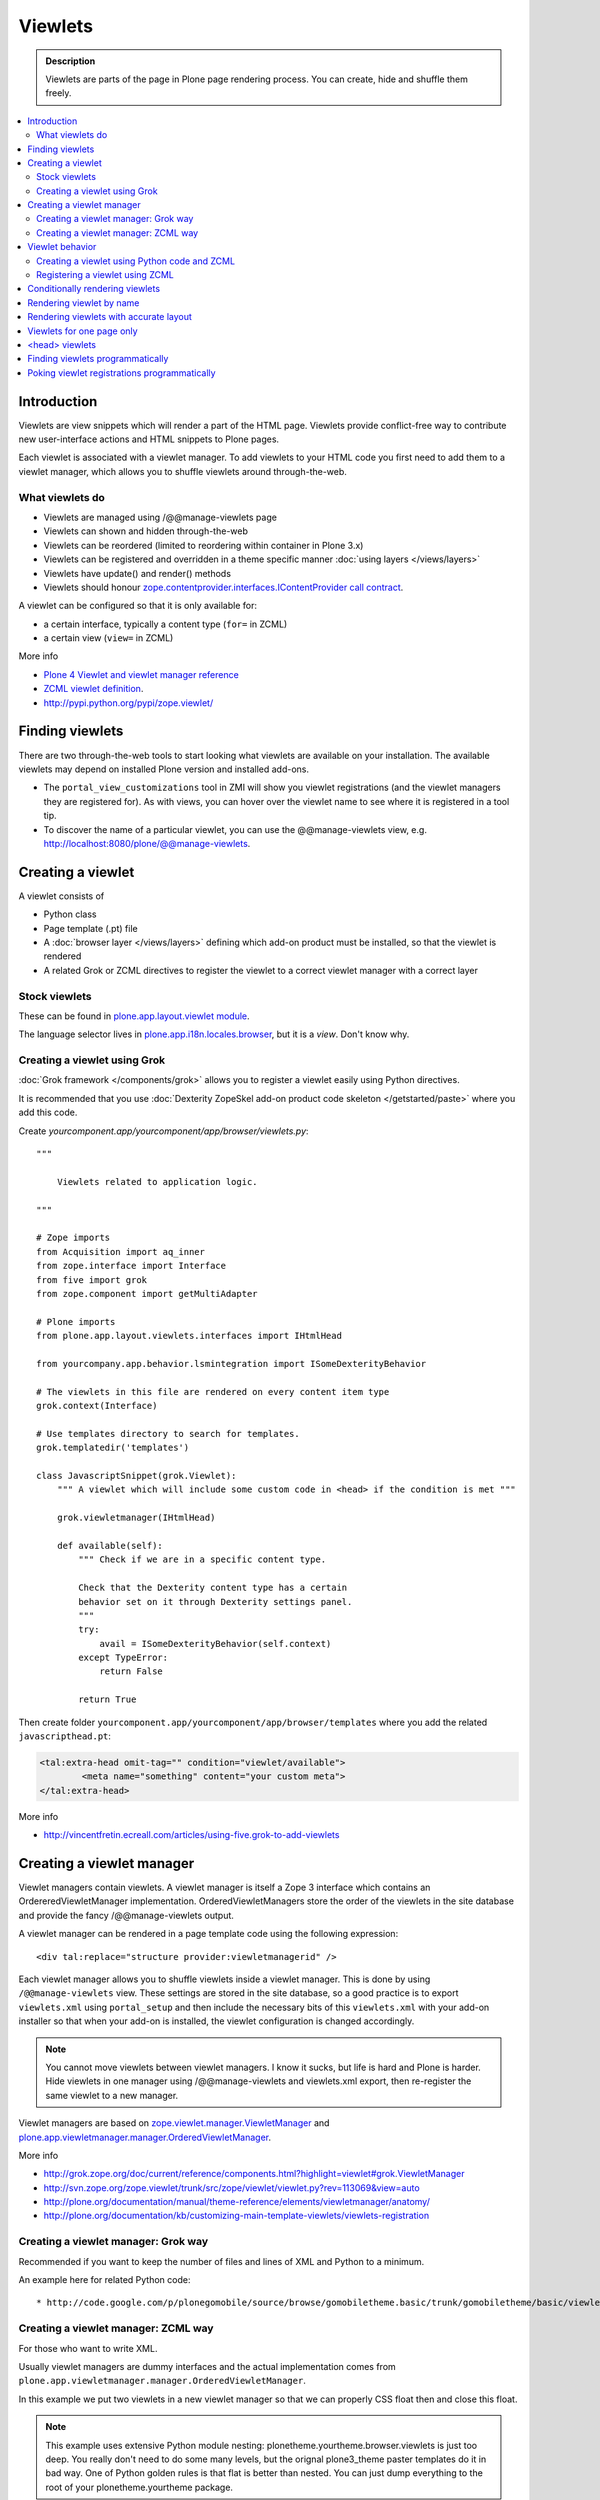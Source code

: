 ==============
 Viewlets
==============

.. admonition:: Description

        Viewlets are parts of the page in Plone page rendering process.
        You can create, hide and shuffle them freely.

.. contents :: :local:

Introduction
--------------

Viewlets are view snippets which will render a part of the HTML page.
Viewlets provide conflict-free way to contribute new user-interface actions and
HTML snippets to Plone pages.

Each viewlet is associated with a viewlet manager. To add viewlets to your HTML code you first need
to add them to a viewlet manager, which allows you to shuffle viewlets around through-the-web.

What viewlets do
===================

* Viewlets are managed using /@@manage-viewlets page

* Viewlets can shown and hidden through-the-web

* Viewlets can be reordered (limited to reordering within container in Plone 3.x)

* Viewlets can be registered and overridden in a theme specific manner :doc:`using layers </views/layers>`

* Viewlets have update() and render() methods

* Viewlets should honour `zope.contentprovider.interfaces.IContentProvider call contract <http://svn.zope.org/zope.contentprovider/trunk/src/zope/contentprovider/interfaces.py?rev=98212&view=auto>`_.

A viewlet can be configured so that it is only available for:

* a certain interface, typically a content type (``for=`` in ZCML)

* a certain view (``view=`` in ZCML)

More info

* `Plone 4 Viewlet and viewlet manager reference <http://plone.org/documentation/manual/theme-reference/elements/elementsindexsunburst4>`_

* `ZCML viewlet definition <http://apidoc.zope.org/++apidoc++/ZCML/http_co__sl__sl_namespaces.zope.org_sl_browser/viewlet/index.html>`_.

* http://pypi.python.org/pypi/zope.viewlet/

Finding viewlets
----------------

There are two through-the-web tools to start looking what viewlets are available on your installation. The
available viewlets may depend on installed Plone version and installed add-ons.

* The ``portal_view_customizations`` tool in ZMI will show you viewlet registrations (and the viewlet managers they are registered for). As with views, you can hover over the viewlet name to see where it is registered in a tool tip.

* To discover the name of a particular viewlet, you can use the @@manage-viewlets view, e.g. http://localhost:8080/plone/@@manage-viewlets.

Creating a viewlet
------------------

A viewlet consists of

* Python class

* Page template (.pt) file

* A :doc:`browser layer </views/layers>` defining which add-on product must be installed, so that the viewlet is rendered

* A related Grok or ZCML directives to register the viewlet to a correct viewlet manager with a correct layer

Stock viewlets
===================

These can be found in `plone.app.layout.viewlet module <https://github.com/plone/plone.app.layout/blob/master/plone/app/layout/viewlets/configure.zcml>`_.

The language selector lives in `plone.app.i18n.locales.browser <https://github.com/plone/plone.app.i18n/blob/master/plone/app/i18n/locales/browser/configure.zcml>`_,
but it is a *view*. Don't know why.

Creating a viewlet using Grok
==================================

:doc:`Grok framework </components/grok>` allows you to register a viewlet easily using Python directives.

It is recommended that you use :doc:`Dexterity ZopeSkel add-on product code skeleton </getstarted/paste>`
where you add this code.

Create *yourcomponent.app/yourcomponent/app/browser/viewlets.py*::

        """

            Viewlets related to application logic.

        """

        # Zope imports
        from Acquisition import aq_inner
        from zope.interface import Interface
        from five import grok
        from zope.component import getMultiAdapter

        # Plone imports
        from plone.app.layout.viewlets.interfaces import IHtmlHead

        from yourcompany.app.behavior.lsmintegration import ISomeDexterityBehavior

        # The viewlets in this file are rendered on every content item type
        grok.context(Interface)

        # Use templates directory to search for templates.
        grok.templatedir('templates')

        class JavascriptSnippet(grok.Viewlet):
            """ A viewlet which will include some custom code in <head> if the condition is met """

            grok.viewletmanager(IHtmlHead)

            def available(self):
                """ Check if we are in a specific content type.

                Check that the Dexterity content type has a certain
                behavior set on it through Dexterity settings panel.
                """
                try:
                    avail = ISomeDexterityBehavior(self.context)
                except TypeError:
                    return False

                return True


Then create folder ``yourcomponent.app/yourcomponent/app/browser/templates`` where you add the related ``javascripthead.pt``:

.. code-block:: html

        <tal:extra-head omit-tag="" condition="viewlet/available">
                <meta name="something" content="your custom meta">
        </tal:extra-head>

More info

* http://vincentfretin.ecreall.com/articles/using-five.grok-to-add-viewlets

Creating a viewlet manager
-----------------------------

Viewlet managers contain viewlets. A viewlet manager is itself
a Zope 3 interface which contains an OrdereredViewletManager implementation.
OrderedViewletManagers store the order of the viewlets in the site database
and provide the fancy /@@manage-viewlets output.

A viewlet manager can be rendered in a page template code using the following expression::

  <div tal:replace="structure provider:viewletmanagerid" />

Each viewlet manager allows you to shuffle viewlets inside a viewlet manager.
This is done by using ``/@@manage-viewlets`` view. These settings
are stored in the site database, so a good practice is to export ``viewlets.xml``
using ``portal_setup`` and then include the necessary bits of this ``viewlets.xml``
with your add-on installer so that when your add-on is installed, the viewlet
configuration is changed accordingly.

.. note ::

    You cannot move viewlets between viewlet managers.
    I know it sucks, but life is hard and Plone is harder.
    Hide viewlets in one manager using /@@manage-viewlets and viewlets.xml
    export, then re-register the same viewlet to a new manager.

Viewlet managers are based on `zope.viewlet.manager.ViewletManager <http://svn.zope.org/zope.viewlet/trunk/src/zope/viewlet/manager.py?rev=113069&view=auto>`_
and `plone.app.viewletmanager.manager.OrderedViewletManager <https://github.com/plone/plone.app.viewletmanager/blob/master/plone/app/viewletmanager/manager.py>`_.

More info

* http://grok.zope.org/doc/current/reference/components.html?highlight=viewlet#grok.ViewletManager

* http://svn.zope.org/zope.viewlet/trunk/src/zope/viewlet/viewlet.py?rev=113069&view=auto

* http://plone.org/documentation/manual/theme-reference/elements/viewletmanager/anatomy/

* http://plone.org/documentation/kb/customizing-main-template-viewlets/viewlets-registration

Creating a viewlet manager: Grok way
============================================

Recommended if you want to keep the number of files and lines of XML and Python to a minimum.

An example here for related Python code::

* http://code.google.com/p/plonegomobile/source/browse/gomobiletheme.basic/trunk/gomobiletheme/basic/viewlets.py#80

Creating a viewlet manager: ZCML way
============================================

For those who want to write XML.

Usually viewlet managers are dummy interfaces and the actual implementation
comes from ``plone.app.viewletmanager.manager.OrderedViewletManager``.

In this example we put two viewlets in a new viewlet manager so that we can
properly CSS float then and close this float.

.. note ::

    This example uses extensive Python module nesting: plonetheme.yourtheme.browser.viewlets is just too deep.
    You really don't need to do some many levels,
    but the orignal plone3_theme paster templates do it in bad way. One of Python golden
    rules is that flat is better than nested. You can just dump everything to the
    root of your plonetheme.yourtheme package.

In your ``browser/viewlets/manager.py`` or similar file add::

    <browser:viewletManager
     name="plonetheme.yourtheme.headerbottommanager"
     provides="plonetheme.yourtheme.browser.viewlets.manager.IHeaderBottomViewletManager"
     class="plone.app.viewletmanager.manager.OrderedViewletManager"
     layer="plonetheme.yourtheme.browser.interfaces.IThemeSpecific"
     permission="zope2.View"
     template="headerbottomviewletmanager.pt"
     />

Then in ``browser/viewlets/configure.zcml``::

    <browser:viewletManager
     name="plonetheme.yourock.browser.viewlets.MyViewletManager"
     provides=".viewlets.MyViewletManager"
     class="plone.app.viewletmanager.manager.OrderedViewletManager"
     layer="plonetheme.yourock.interfaces.IThemeLayer"
     permission="zope2.View"
     />

Optionally you can include a template which renders some wrapping HTML around viewlets. *browser/viewlets/headerbottomviewletmanager.pt*::

    <div id="header-bottom">
        <tal:comment replace="nothing">
            <!-- Rendeder all viewlets inside this manager.

                 Pull viewlets out of the manager and render then one-by-one
             -->
        </tal:comment>

        <tal:viewlets repeat="viewlet view/viewlets">
               <tal:viewlet replace="structure python:viewlet.render()" />
        </tal:viewlets>

        <div style="clear:both"><!-- --></div>
    </div>


And then re-register some stock viewlets against your new viewlet manager in *browser/viewlets/configure.zcml*::

   <!-- Re-register two stock viewlets to the new manager -->

   <browser:viewlet
     name="plone.path_bar"
     for="*"
     manager="plonetheme.yourtheme.browser.viewlets.manager.IHeaderBottomViewletManager"
     layer="plonetheme.yourtheme.browser.interfaces.IThemeSpecific"
     class="plone.app.layout.viewlets.common.PathBarViewlet"
     permission="zope2.View"
     />


  <!-- This is a customization for rendering the a bit different language selector -->
  <browser:viewlet
     name="plone.app.i18n.locales.languageselector"
     for="*"
     manager="plonetheme.yourtheme.browser.viewlets.manager.IHeaderBottomViewletManager"
     layer="plonetheme.yourtheme.browser.interfaces.IThemeSpecific"
     class=".selector.LanguageSelector"
     permission="zope2.View"
    />


Now, we need to render our viewlet manager somehow. One place to do it is in a ``main_template.pt``,
but because we need to add this HTML output to a header section which is produced by *another*
viewlet manager, we need to create a new viewlet just for rendering our viewlet manager.
Yo dawg - we put viewlets in your viewlets so you can render viewlets!

``browser/viewlets/headerbottom.pt``::

    <tal:comment replace="nothing">
        <!-- Render our precious viewlet manager -->
    </tal:comment>
    <tal:render-manager replace="structure provider:plonetheme.yourtheme.headerbottommanager" />

Only six files needed to change a bit of HTML code - welcome to the land of productivity!
On the top of this you also need to create a new ``viewlets.xml`` export for your theme.

After all this ZCML typing you probably should just look the grok example above.

More info

* http://plone.org/documentation/manual/theme-reference/elements/viewletmanager/override

Viewlet behavior
----------------

Viewlets have two important methods

#. update() - set up all variables

#. render() - generate the resulting HTML code by evaluating the template with context variables set up in update()

These methods should honour `zope.contentprovider.interfaces.IContentProvider call contract <http://svn.zope.org/zope.contentprovider/trunk/src/zope/contentprovider/interfaces.py?rev=98212&view=auto>`_.

See

* http://svn.zope.org/zope.contentprovider/trunk/src/zope/contentprovider/interfaces.py?rev=98212&view=auto

* https://github.com/plone/plone.app.layout/tree/master/plone/app/layout/viewlets/common.py


Creating a viewlet using Python code and ZCML
===============================================

Here is an example code which extends an existing Plone base viewlet (found from plone.app.layout.viewlets.base package)
and then puts this viewlet to a one of viewlet managers using :doc:`ZCML </components/zcml>`.

Example Python code for viewlets.py::

        """

            Facebook like viewlet for Plone.

            http://mfabrik.com

        """

        import urllib

        from plone.app.layout.viewlets import common as base

        class LikeViewlet(base.ViewletBase):
            """ Add a Like button

            http://developers.facebook.com/docs/reference/plugins/like
            """

            def contructParameters(self):
                """ Create HTTP GET query parameters send to Facebook used to render the button.

                href=http%253A%252F%252Fexample.com%252Fpage%252Fto%252Flike&amp;layout=standard&amp;show_faces=true&amp;width=450&amp;action=like&amp;font&amp;colorscheme=light&amp;height=80
                """


                context = self.context.aq_inner
                href = context.absolute_url()

                params = {
                          "href" : href,
                          "layout" : "standard",
                          "show_faces" : "true",
                          "width" : "450",
                          "height" : "40",
                          "action" : "like",
                          "colorscheme" : "light",
                }

                return params

            def getIFrameSource(self):
                """
                @return: <iframe src=""> string
                """
                params = self.contructParameters()
                return "http://www.facebook.com/plugins/like.php" + "?" + urllib.urlencode(params)


            def getStyle(self):
                """ Construct CSS style for Like-button IFRAME.

                Use width and height from contstructParameters()

                style="border:none; overflow:hidden; width:450px; height:80px;"

                @return: style="" for <iframe>
                """
                params = self.contructParameters()
                return "margin-left: 10px; border:none; overflow:hidden; width:%spx; height:%spx;" % (params["width"], params["height"])

Then a sample page template (like.pt). You can use TAL template variable *view* to refer to your viewlet class instance::

        <iframe scrolling="no"
                frameborder="0"
                allowTransparency="true"
                tal:attributes="src view/getIFrameSource; style view/getStyle"
                >
        </iframe>

Registering a viewlet using ZCML
===================================

Example configuration ZCML snippets below. You usually <viewlet> to *browser/configure.zcml* folder.

.. code-block:: xml

        <configure
            xmlns="http://namespaces.zope.org/zope"
            xmlns:five="http://namespaces.zope.org/five"
            xmlns:browser="http://namespaces.zope.org/browser"
            xmlns:genericsetup="http://namespaces.zope.org/genericsetup"
            i18n_domain="mfabrik.like">

            <browser:viewlet
              name="mfabrik.like"
              manager="plone.app.layout.viewlets.interfaces.IBelowContent"
              template="like.pt"
              layer="mfabrik.like.interfaces.IAddOnInstalled"
              permission="zope2.View"
              />

        </configure>

Conditionally rendering viewlets
----------------------------------

There are two primary methods to render viewlets only on some pages

* Register viewlet against some marker interface or content type class -
  the viewlet is rendered on this content type only. You can
  use :doc:`dynamic marker interfaces </components/interfaces>`
  to toggle interface on some individual pages through ZMI

* Hard-code a condition to your viewlet in Python code.

Below is an example of overriding a render() method to conditionally render your viewlet using Grok viewlets.

Viewlet code::

    from zope.interface import Interface
    from five import grok
    from Products.CMFCore.interfaces import IContentish
    from plone.app.layout.viewlets.interfaces import IAboveContentTitle

    class TopTabNavigation(grok.Viewlet):
        """

        """
        grok.context(Interface)
        grok.viewletmanager(IAboveContentTitle)

        def getTabSources(self):
            """ List content items in the folder of this item.

            """
            parent = self.context.aq_parent
            for obj in parent.objectValues():
                if IContentish.providedBy(obj):
                    yield obj


        def getTabData(self):
            """
            Generate dict of data needed to render navigation tabs.
            """

            self.tabs = self.getTabSources()

            published = self.request.get("PUBLISHED", None)

            if hasattr(published, "context"):
                published = published.context

            for t in self.tabs:

                active = (t == published)

                data = {
                        "url" : t.absolute_url(),
                        "class" : "navbar_selected" if active else "navbar_normal",
                        "title" : t.Title(),
                        "id" : t.getId()
                }
                yield data

        def hasTabs(self):
            """
            Defined in dynamicpage.py
            """
            return getattr(self.context, "showTabs", False)

Page template code

.. code-block:: html

    <div class="navmenubar navmenubar-viewlet" tal:condition="viewlet/hasTabs">
        <ul id="navigationBar">
                <tal:tab repeat="tab viewlet/getTabData">
                <li tal:attributes="class tab/class; id tab/id">
                        <a tal:attributes="href tab/url" tal:content="tab/title" />

                </tal:tab>

                <li class="visualClear"><!-- --></li>
        </ul>
    </div>

Below is an example of overriding a render() method to conditionally render your viewlet using Zope 3 viewlets::


        import Acquisition
        from zope.component import getUtility

        from plone.app.layout.viewlets import common as base
        from plone.registry.interfaces import IRegistry


        class LikeViewlet(base.ViewletBase):
            """ Add a Like button

            http://developers.facebook.com/docs/reference/plugins/like
            """

            def isEnabledOnContent(self):
                """
                @return: True if the current content type supports Like-button
                """
                registry = getUtility(IRegistry)
                content_types = registry['mfabrik.like.content_types']

                # Don't assume that all content items would have portal_type attribute
                # available (might be changed in the future / very specialized content)
                current_content_type =  portal_type = getattr(Acquisition.aq_base(self.context), 'portal_type', None)

                # Note that plone.registry keeps values as unicode strings
                # make sure that we have one also
                current_content_type = unicode(current_content_type)

                return current_content_type in content_types


            def render(self):
                """ Render viewlet only if it is enabled.

                """

                # Perform some condition check
                if self.isEnabledOnContent():
                    # Call parent method which performs the actual rendering
                    return super(LikeViewlet, self).render()
                else:
                    # No output when the viewlet is disabled
                    return ""



Rendering viewlet by name
-------------------------

Below is a complex example how to expose viewlets without going through a viewlet manager.

See `collective.fastview <http://svn.plone.org/svn/collective/collective.fastview/trunk/>`_ for updates
and more information.

.. code-block:: python

    from Acquisition import aq_inner
    import zope.interface

    from plone.app.customerize import registration

    from Products.Five.browser import BrowserView

    from zope.traversing.interfaces import ITraverser, ITraversable
    from zope.publisher.interfaces import IPublishTraverse
    from zope.publisher.interfaces.browser import IBrowserRequest
    from zope.viewlet.interfaces import IViewlet
    from zExceptions import NotFound

    class Viewlets(BrowserView):
        """ Expose arbitary viewlets to traversing by name.

        Exposes viewlets to templates by names.

        Example how to render plone.logo viewlet in arbitary template code point::

            <div tal:content="context/@@viewlets/plone.logo" />

        """
        zope.interface.implements(ITraversable)

        def getViewletByName(self, name):
            """ Viewlets allow through-the-web customizations.

            Through-the-web customization magic is managed by five.customerize.
            We need to think of this when looking up viewlets.

            @return: Viewlet registration object
            """
            views = registration.getViews(IBrowserRequest)

            for v in views:

                if v.provided == IViewlet:
                    # Note that we might have conflicting BrowserView with the same name,
                    # thus we need to check for provided
                    if v.name == name:
                        return v

            return None


        def setupViewletByName(self, name):
            """ Constructs a viewlet instance by its name.

            Viewlet update() and render() method are not called.

            @return: Viewlet instance of None if viewlet with name does not exist
            """
            context = aq_inner(self.context)
            request = self.request

            # Perform viewlet regisration look-up
            # from adapters registry
            reg = self.getViewletByName(name)
            if reg == None:
                return None

            # factory method is responsible for creating the viewlet instance
            factory = reg.factory

            # Create viewlet and put it to the acquisition chain
            # Viewlet need initialization parameters: context, request, view
            try:
                viewlet = factory(context, request, self, None).__of__(context)
            except TypeError:
                # Bad constructor call parameters
                raise RuntimeError("Unable to initialize viewlet %s. Factory method %s call failed." % (name, str(factory)))

            return viewlet

        def traverse(self, name, further_path):
            """
            Allow travering intoviewlets by viewlet name.

            @return: Viewlet HTML output

            @raise: RuntimeError if viewlet is not found
            """

            viewlet = self.setupViewletByName(name)
            if viewlet is None:
                raise NotFound("Viewlet does not exist by name %s for theme layer %s" % name)

            viewlet.update()
            return viewlet.render()


Rendering viewlets with accurate layout
---------------------------------------

Default viewlet managers render viewlets as HTML code string concatenation, in the order of appearance.
This is unsuitable to build complex layouts.

Below is an example which defines master viewlet *HeaderViewlet* which will place other viewlets
into the manually tuned HTML markup below.

theme/browser/header.py::

    from Acquisition import aq_inner

    # Use template files with acquisition support
    from Products.Five.browser.pagetemplatefile import ViewPageTemplateFile

    # Import default Plone viewlet classes
    from plone.app.layout.viewlets import common as base

    # Import our customized viewlet classes
    # This is important as the header.py file will ignore much of the settings
    # inside the configure.zcml file describing the affected viewlets. Without
    # creating this file, your viewlets will render with Plone's default settings,
    # which will result in your custom changes being ignored.
    import plonetheme.something.browser.common as something

    def render_viewlet(factory, context, request):
        """ Helper method to render a viewlet """

        context = aq_inner(context)
        viewlet = factory(context, request, None, None).__of__(context)
        viewlet.update()
        return viewlet.render()


    class HeaderViewlet(base.ViewletBase):
        """ Render header with special markup.

        Though we render viewlets internally we not inherit from the viewlet manager,
        since we do not offer the option for the site manager or integrator
        shuffle viewlets - they are fixed to our templates.
        """

        index = ViewPageTemplateFile('header_items.pt')

        def update(self):

            base.ViewletBase.update(self)

            # Dictionary containing all viewlets which are rendered inside this viewlet.
            # This is populated during render()
            self.subviewlets = {}

        def renderViewlet(self, viewlet_class):
            """ Render one viewlet

            @param viewlet_class: Class which manages the viewlet
            @return: Resulting HTML as string
            """
            return render_viewlet(viewlet_class, self.context, self.request)


        def render(self):

            # Customized viewlet
            self.subviewlets["logo"] = self.renderViewlet(something.SomethingLogoViewlet)

            # Customized viewlet
            self.subviewlets["sections"] = self.renderViewlet(something.SomethingGlobalSectionsViewlet)

            # Base Plone viewlet
            self.subviewlets["search"] = self.renderViewlet(base.SearchBoxViewlet)

            # Customized viewlet
            self.subviewlets["site_actions"] = self.renderViewlet(something.SiteActionsViewlet)

            # Call template to perform rendering
            return self.index()



theme/browser/header_items.pt

.. code-block:: html

    <header>
        <div id="logo">
            <div tal:replace="structure view/subviewlets/logo" />
        </div>

        <nav>
            <div tal:replace="structure view/subviewlets/sections" />
        </nav>

        <div id="search">
            <div tal:replace="structure view/subviewlets/search" />
            <div id="actions">
                <div tal:replace="structure view/subviewlets/site_actions" />
            </div>
        </div>
    </header>

theme/browser/configure.zcml

.. code-block:: xml

    <configure xmlns="http://namespaces.zope.org/zope"
               xmlns:browser="http://namespaces.zope.org/browser"
               xmlns:plone="http://namespaces.plone.org/plone"
               xmlns:zcml="http://namespaces.zope.org/zcml"
               >

        <!--

            Public localizable site header

            See viewlets.xml for order/hidden
        -->

        <!-- Changes class and provides attributes to work with our changes -->
        <browser:viewletManager
            name="plone.portalheader"
            provides=".interfaces.ISomethingHeader"
            permission="zope2.View"
            class=".header.HeaderViewlet"
	    layer=".interfaces.IThemeSpecific"
            />

        <!-- Site actions-->
        <browser:viewlet
            name="plonetheme.something.site_actions"
            class=".common.SiteActionsViewlet"
            permission="zope2.View"
            template="templates/site_actions.pt"
            layer=".interfaces.IThemeSpecific"
            allowed_attributes="site_actions"
            manager=".interfaces.ISomethingHeader"
            />

        <!-- The logo; even though we include the template attribute, it will be ignored.
             Needs to be set again in common.py -->
        <browser:viewlet
            name="plonetheme.something.logo"
            class=".common.SomethingLogoViewlet"
            permission="zope2.View"
            layer=".interfaces.IThemeSpecific"
            template="templates/logo.pt"
            manager=".interfaces.ISomethingHeader"
            />

        <!-- Searchbox -->
        <browser:viewlet
            name="plone.searchbox"
            for="*"
            class="plone.app.layout.viewlets.common.SearchBoxViewlet"
            permission="zope2.View"
            template="templates/searchbox.pt"
            layer=".interfaces.IThemeSpecific"
            manager=".interfaces.ISomethingHeader"
            />

        <!-- First level navigation; even though we include the template attribute, it will be ignored.
             Needs to be set again in common.py  -->
        <browser:viewlet
            name="plonetheme.something.global_sections"
            for="*"
            class=".common.SomethingGlobalSectionsViewlet"
            permission="zope2.View"
            template="templates/sections.pt"
            layer=".interfaces.IThemeSpecific"
            manager=".interfaces.ISomethingHeader"
            />

    </configure>


theme/browser/templates/portal_header.pt

.. code-block:: html

    <div id="portal-header">
        <div tal:replace="structure provider:plone.portalheader" />
    </div>

theme/browser/interfaces.py code::

    from plone.theme.interfaces import IDefaultPloneLayer
    from zope.viewlet.interfaces import IViewletManager


    class IThemeSpecific(IDefaultPloneLayer):
        """Marker interface that defines a Zope 3 browser layer.
           If you need to register a viewlet only for the
           "Something" theme, this interface must be its layer
           (in theme/viewlets/configure.zcml).
        """

    class ISomethingHeader(IViewletManager):
        """Creates fixed layout for Plone header elements.
       	"""

We need to create this common.py file so we can tell Plone to render our custom templates for these
viewlets. Without this piece in place, our viewlets will render with Plone defaults.

theme/browser/common.py code::

    from Products.Five.browser.pagetemplatefile import ViewPageTemplateFile
    from plone.app.layout.viewlets import common

    # You may also use index in place of render for these subclasses

    class SomethingLogoViewlet(common.LogoViewlet):
        render = ViewPageTemplateFile('templates/logo.pt')

    class SomethingSiteActionsViewlet(common.SiteActionsViewlet):
        render = ViewPageTemplateFile('templates/site_actions.pt')

    class SomethingGlobalSectionsViewlet(common.GlobalSectionsViewlet):
        render = ViewPageTemplateFile('templates/sections.pt')



Viewlets for one page only
--------------------------

Viewlets can be registered to one special page only
using a marker interface. This allow loading
a page specific CSS files.

* `How to get a different look for some pages of a plone-site <http://www.starzel.de/blog/how-to-get-a-different-look-for-some-pages-of-a-plone-site>`_


<head> viewlets
---------------

You can register custom Javascript or CSS files to HTML <head> section using viewlets.

Below is an head.pt which will be injected in <head>. This examples shows how to dynamically generate
``<script>`` elements. Example is taken from `mfabrik.like add-on <https://svn.plone.org/svn/collective/mfabrik.like/trunk>`_.

.. code-block:: html

        <script type="text/javascript" tal:attributes="src view/getConnectScriptSource"></script>
        <script tal:replace="structure view/getInitScriptTag" />

Then you register it against viewlet manager ``plone.app.layout.viewlets.interfaces.IHtmlHead``  in ``configure.zcml``

.. code-block:: xml

   <browser:viewlet
      name="mfabrik.like.facebook-connect-head"
      class=".viewlets.FacebookConnectJavascriptViewlet"
      manager="plone.app.layout.viewlets.interfaces.IHtmlHead"
      template="facebook-connect-head.pt"
      layer="mfabrik.like.interfaces.IAddOnInstalled"
      permission="zope2.View"
      />

viewlet.py code::

        class FacebookConnectJavascriptViewlet(LikeButtonOnConnectFacebookBaseViewlet):
            """ This will render Facebook Javascript load in <head>.

            <head> section is retrofitted only if the viewlet is enabled.

            """

            def getConnectScriptSource(self):
                base = "http://static.ak.connect.facebook.com/connect.php/"
                return base + self.getLocale()

            def getInitScriptTag(self):
                """ Get <script> which boostraps Facebook stuff.
                """
                return '<script type="text/javascript">FB.init("%s");</script>' % self.settings.api_key

            def isEnabled(self):
                """
                @return: Should this viewlet be rendered on this page.
                """
                # Some logic based self.context here whether Javascript should be included on this page or not
                return True


            def render(self):
                """ Render viewlet only if it is enabled.

                """

                # Perform some condition check
                if self.isEnabled():
                    # Call parent method which performs the actual rendering
                    return super(LikeButtonOnConnectFacebookBaseViewlet, self).render()
                else:
                    # No output when the viewlet is disabled
                    return ""

Finding viewlets programmatically
---------------------------------

Occasionaly, you may need to get hold of your viewlets in python code, perhaps in tests.  Since the availability of a viewlet is ultimately controlled by the viewlet manager to which it has been registered, using that manager is a good way to go

.. code-block:: python

    from zope.component import queryMultiAdapter
    from zope.viewlet.interfaces import IViewletManager

    from Products.Five.browser import BrowserView as View

    from my.package.tests.base import MyPackageTestCase

    class TestMyViewlet(MyPackageTestCase):
        """ test demonstrates that registration variables worked
        """

        def test_viewlet_is_present(self):
            """ looking up and updating the manager should list our viewlet
            """
            # we need a context and request
            request = self.app.REQUEST
            context = self.portal

            # viewlet managers also require a view object for adaptation
            view = View(context, request)

            # finally, you need the name of the manager you want to find
            manager_name = 'plone.portalfooter'

            # viewlet managers are found by Multi-Adapter lookup
            manager = queryMultiAdapter((context, request, view), IViewletManager, manager_name, default=None)
            self.assertIsNotNone(manager)

            # calling update() on a manager causes it to set up its viewlets
            manager.update()

            # now our viewlet should be in the list of viewlets for the manager
            # we can verify this by looking for a viewlet with the name we used
            # to register the viewlet in zcml
            my_viewlet = [v for v in manager.viewlets if v.__name__ == 'mypackage.myviewlet']

            self.assertEqual(len(my_viewlet), 1)

Since it is possible to register a viewlet for a specific content type and for
a browser layer, you may also need to use these elements in looking up your
viewlet

.. code-block:: python

    from zope.component import queryMultiAdapter
    from zope.viewlet.interfaces import IViewletManager
    from Products.Five.browser import BrowserView as View
    from my.package.tests.base import MyPackageTestCase

    # this time, we need to add an interface to the request
    from zope.interface import alsoProvides

    # we also need our content type and browser layer
    from my.package.content.mytype import MyType
    from my.package.interfaces import IMyBrowserLayer

    class TestMyViewlet(MyPackageTestCase):
        """ test demonstrates that zcml registration variables worked properly
        """

        def test_viewlet_is_present(self):
            """ looking up and updating the manager should list our viewlet
            """
            # our viewlet is registered for a browser layer.  Browser layers
            # are applied to the request during traversal in the publisher.  We
            # need to do the same thing manually here
            request = self.app.REQUEST
            alsoProvides(request, IMyBrowserLayer)

            # we also have to make our context an instance of our content type
            content_id = self.folder.invokeFactory('MyType', 'my-id')
            context = self.folder[content_id]

            # and that's it.  Everything else from here out is identical to the
            # example above.


Poking viewlet registrations programmatically
------------------------------------------------

Below is an example how one can poke viewlets registration for a Plone site.

.. code-block:: python

    from zope.component import getUtility
    from plone.app.viewletmanager.interfaces import IViewletSettingsStorage


    def fix_tinymce_viewlets(site):
        """
        Make sure TinyMCE viewlet is forced to be in Plone HTML <head> viewletmanager.

        For some reason, runnign in our viewlets.xml has no effect so we need to fix this by hand.
        """

        # Poke me like this: for i in storage._hidden["Isle of Back theme"].items(): print i
        storage = getUtility(IViewletSettingsStorage)
        manager = "plone.htmlhead'"
        skinname = site.getCurrentSkinName()

        # Force tinymce.configuration out of hidden viewlets in <head>
        hidden = storage.getHidden(manager, skinname)
        hidden = (x for x in hidden if x != u'tinymce.configuration')
        storage.setHidden(manager, skinname, hidden)

